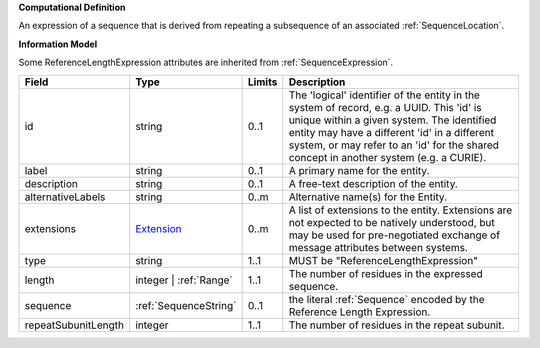 **Computational Definition**

An expression of a sequence that is derived from repeating a subsequence of an associated :ref:`SequenceLocation`.

**Information Model**

Some ReferenceLengthExpression attributes are inherited from :ref:`SequenceExpression`.

.. list-table::
   :class: clean-wrap
   :header-rows: 1
   :align: left
   :widths: auto

   *  - Field
      - Type
      - Limits
      - Description
   *  - id
      - string
      - 0..1
      - The 'logical' identifier of the entity in the system of record, e.g. a UUID. This 'id' is unique within a given system. The identified entity may have a different 'id' in a different system, or may refer to an 'id' for the shared concept in another system (e.g. a CURIE).
   *  - label
      - string
      - 0..1
      - A primary name for the entity.
   *  - description
      - string
      - 0..1
      - A free-text description of the entity.
   *  - alternativeLabels
      - string
      - 0..m
      - Alternative name(s) for the Entity.
   *  - extensions
      - `Extension </ga4gh/schema/gks-common/1.x/data-types/json/Extension>`_
      - 0..m
      - A list of extensions to the entity. Extensions are not expected to be natively understood, but may be used for pre-negotiated exchange of message attributes between systems.
   *  - type
      - string
      - 1..1
      - MUST be "ReferenceLengthExpression"
   *  - length
      - integer | :ref:`Range`
      - 1..1
      - The number of residues in the expressed sequence.
   *  - sequence
      - :ref:`SequenceString`
      - 0..1
      - the literal :ref:`Sequence` encoded by the Reference Length Expression.
   *  - repeatSubunitLength
      - integer
      - 1..1
      - The number of residues in the repeat subunit.
